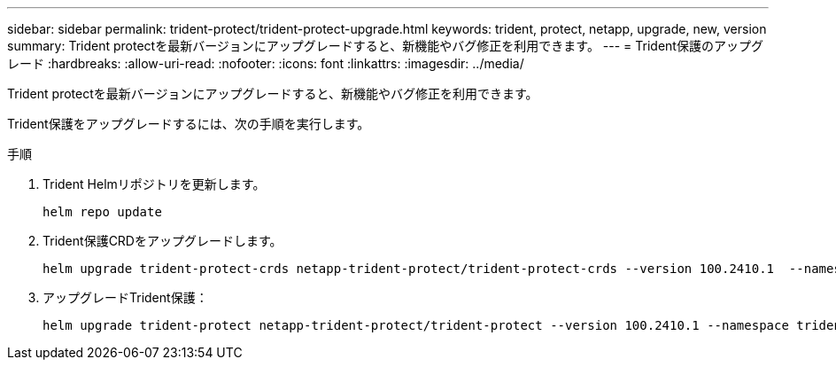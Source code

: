 ---
sidebar: sidebar 
permalink: trident-protect/trident-protect-upgrade.html 
keywords: trident, protect, netapp, upgrade, new, version 
summary: Trident protectを最新バージョンにアップグレードすると、新機能やバグ修正を利用できます。 
---
= Trident保護のアップグレード
:hardbreaks:
:allow-uri-read: 
:nofooter: 
:icons: font
:linkattrs: 
:imagesdir: ../media/


[role="lead"]
Trident protectを最新バージョンにアップグレードすると、新機能やバグ修正を利用できます。

Trident保護をアップグレードするには、次の手順を実行します。

.手順
. Trident Helmリポジトリを更新します。
+
[source, console]
----
helm repo update
----
. Trident保護CRDをアップグレードします。
+
[source, console]
----
helm upgrade trident-protect-crds netapp-trident-protect/trident-protect-crds --version 100.2410.1  --namespace trident-protect
----
. アップグレードTrident保護：
+
[source, console]
----
helm upgrade trident-protect netapp-trident-protect/trident-protect --version 100.2410.1 --namespace trident-protect
----

